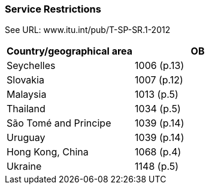 === Service Restrictions

See URL: www.itu.int/pub/T-SP-SR.1-2012

[cols="a,a"]
|===
|Country/geographical area |OB

| Seychelles| 1006 (p.13)
| Slovakia| 1007 (p.12)
| Malaysia| 1013 (p.5)
| Thailand| 1034 (p.5)
| São Tomé and Principe| 1039 (p.14)
| Uruguay| 1039 (p.14)
| Hong Kong, China| 1068 (p.4)
| Ukraine| 1148 (p.5)

|===

